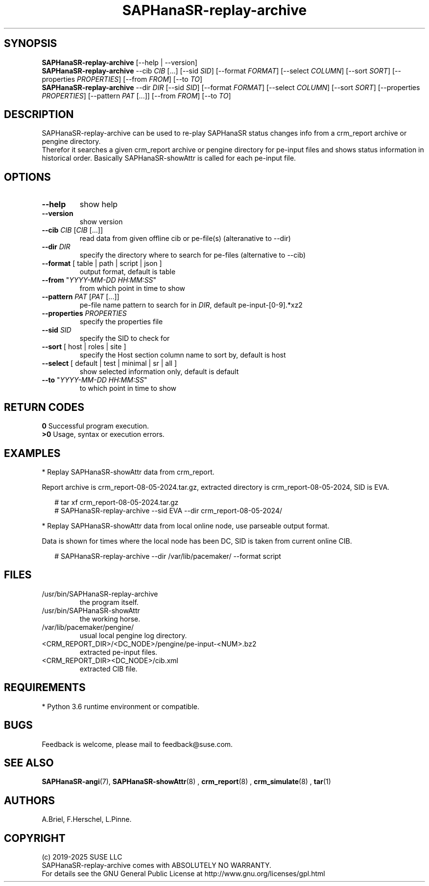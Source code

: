.\" Version: 1.2 
.\"
.TH SAPHanaSR-replay-archive 8 "14 Aug 2025" "" "SAPHanaSR"
.\"
.SH SYNOPSIS
.\"
\fBSAPHanaSR-replay-archive\fR [--help | --version]
.br
\fBSAPHanaSR-replay-archive\fR --cib \fICIB\fR [...]
[--sid \fISID\fR]
[--format \fIFORMAT\fR] [--select \fICOLUMN\fR] [--sort \fISORT\fR]
[--properties \fIPROPERTIES\fR] [--from \fIFROM\fR] [--to \fITO\fR]
.br
\fBSAPHanaSR-replay-archive\fR --dir \fIDIR\fR
[--sid \fISID\fR]
[--format \fIFORMAT\fR] [--select \fICOLUMN\fR] [--sort \fISORT\fR]
[--properties \fIPROPERTIES\fR] [--pattern\fR \fIPAT\fR [...]]
[--from \fIFROM\fR] [--to \fITO\fR]
.\"
.SH DESCRIPTION
. \"
SAPHanaSR-replay-archive can be used to re-play SAPHanaSR status changes info
from a crm_report archive or pengine directory.
.br
Therefor it searches a given crm_report archive or pengine directory for pe-input
files and shows status information in historical order. Basically SAPHanaSR-showAttr
is called for each pe-input file.
.\"
.SH OPTIONS
.\"
.TP
\fB--help\fR
show help
.TP
\fB--version\fR
show version
.TP
\fB--cib\fR \fICIB\fR [\fICIB\fR [...]]
read data from given offline cib or pe-file(s) (alteranative to --dir)
.TP
\fB--dir\fR \fIDIR\fR
specify the directory where to search for pe-files (alternative to --cib)
.TP
\fB--format\fR [ table | path | script | json ]
output format, default is table
.TP
\fB--from\fR "\fIYYYY-MM-DD HH:MM:SS\fR"
from which point in time to show
.TP
\fB--pattern\fR \fIPAT\fR [\fIPAT\fR [...]]
pe-file name pattern to search for in \fIDIR\fR, default pe-input-[0-9].*xz2  
.TP
\fB--properties\fR \fIPROPERTIES\fR
specify the properties file
.TP
\fB--sid\fR \fISID\fR
specify the SID to check for
.TP
\fB--sort\fR [ host | roles | site ]
specify the Host section column name to sort by, default is host
.TP
\fB--select\fR [ default | test | minimal | sr | all ]
show selected information only, default is default
.TP
\fB--to\fR "\fIYYYY-MM-DD HH:MM:SS\fR"
to which point in time to show
.\"
.SH RETURN CODES
.\"
.B 0
Successful program execution.
.br
.B >0
Usage, syntax or execution errors.
.\"
.SH EXAMPLES
.\"
* Replay SAPHanaSR-showAttr data from crm_report.
.PP
Report archive is crm_report-08-05-2024.tar.gz, extracted directory is
crm_report-08-05-2024, SID is EVA.
.PP
.RS 2
# tar xf crm_report-08-05-2024.tar.gz
.br
# SAPHanaSR-replay-archive --sid EVA --dir crm_report-08-05-2024/
.RE
.PP
* Replay SAPHanaSR-showAttr data from local online node, use parseable output format.
.PP
Data is shown for times where the local node has been DC, SID is taken from current online CIB.
.PP
.RS 2
# SAPHanaSR-replay-archive --dir /var/lib/pacemaker/ --format script
.RE
.\"
.SH FILES
.\"
.TP
/usr/bin/SAPHanaSR-replay-archive
the program itself.
.TP
/usr/bin/SAPHanaSR-showAttr
the working horse.
.TP
/var/lib/pacemaker/pengine/
usual local pengine log directory.
.TP
<CRM_REPORT_DIR>/<DC_NODE>/pengine/pe-input-<NUM>.bz2
extracted pe-input files.
.TP
<CRM_REPORT_DIR><DC_NODE>/cib.xml
extracted CIB file.
.\"
.SH REQUIREMENTS
.\"
* Python 3.6 runtime environment or compatible.
.\"
.SH BUGS
\"
Feedback is welcome, please mail to feedback@suse.com.
.\"
.SH SEE ALSO
.\"
\fBSAPHanaSR-angi\fP(7), \fBSAPHanaSR-showAttr\fP(8) ,
\fBcrm_report\fP(8) , \fBcrm_simulate\fP(8) , \fBtar\fP(1)
.\"
.SH AUTHORS
.\"
A.Briel, F.Herschel, L.Pinne.
.\"
.SH COPYRIGHT
.\"
(c) 2019-2025 SUSE LLC
.br
SAPHanaSR-replay-archive comes with ABSOLUTELY NO WARRANTY.
.br
For details see the GNU General Public License at
http://www.gnu.org/licenses/gpl.html
.\"
